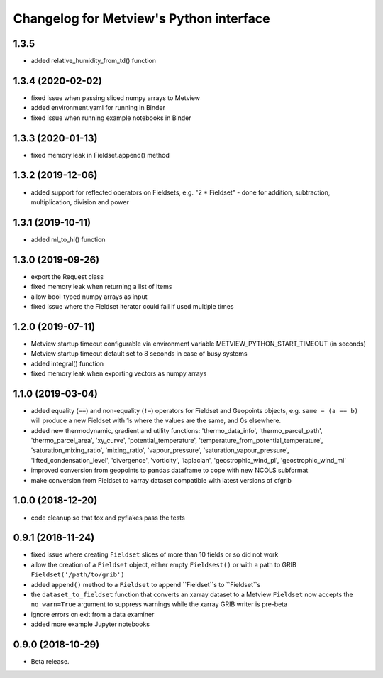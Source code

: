 
Changelog for Metview's Python interface
========================================

1.3.5 
------------------
- added relative_humidity_from_td() function


1.3.4 (2020-02-02)
------------------
- fixed issue when passing sliced numpy arrays to Metview
- added environment.yaml for running in Binder
- fixed issue when running example notebooks in Binder


1.3.3 (2020-01-13)
------------------
- fixed memory leak in Fieldset.append() method


1.3.2 (2019-12-06)
------------------
- added support for reflected operators on Fieldsets, e.g. "2 * Fieldset"
  - done for addition, subtraction, multiplication, division and power


1.3.1 (2019-10-11)
------------------
- added ml_to_hl() function


1.3.0 (2019-09-26)
------------------

- export the Request class
- fixed memory leak when returning a list of items
- allow bool-typed numpy arrays as input
- fixed issue where the Fieldset iterator could fail if used multiple times


1.2.0 (2019-07-11)
------------------

- Metview startup timeout configurable via environment variable METVIEW_PYTHON_START_TIMEOUT (in seconds)
- Metview startup timeout default set to 8 seconds in case of busy systems
- added integral() function
- fixed memory leak when exporting vectors as numpy arrays


1.1.0 (2019-03-04)
------------------

- added equality (``==``) and non-equality (``!=``) operators for Fieldset and Geopoints objects, e.g. ``same = (a == b)`` will produce a new Fieldset with 1s where the values are the same, and 0s elsewhere.
- added new thermodynamic, gradient and utility functions: 'thermo_data_info', 'thermo_parcel_path', 'thermo_parcel_area', 'xy_curve', 'potential_temperature', 'temperature_from_potential_temperature', 'saturation_mixing_ratio', 'mixing_ratio', 'vapour_pressure', 'saturation_vapour_pressure', 'lifted_condensation_level', 'divergence', 'vorticity', 'laplacian', 'geostrophic_wind_pl', 'geostrophic_wind_ml'
- improved conversion from geopoints to pandas dataframe to cope with new NCOLS subformat
- make conversion from Fieldset to xarray dataset compatible with latest versions of cfgrib


1.0.0 (2018-12-20)
------------------

- code cleanup so that tox and pyflakes pass the tests


0.9.1 (2018-11-24)
------------------

- fixed issue where creating ``Fieldset`` slices of more than 10 fields or so did not work
- allow the creation of a ``Fieldset`` object, either empty ``Fieldsest()`` or with a path to GRIB ``Fieldset('/path/to/grib')``
- added ``append()`` method to a ``Fieldset`` to append ``Fieldset``s to ``Fieldset``s
- the ``dataset_to_fieldset`` function that converts an xarray dataset to a Metview ``Fieldset`` now accepts the ``no_warn=True`` argument to suppress warnings while the xarray GRIB writer is pre-beta
- ignore errors on exit from a data examiner
- added more example Jupyter notebooks


0.9.0 (2018-10-29)
------------------

- Beta release.
